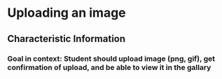 * Uploading an image
** Characteristic Information
*** Goal in context: Student should upload image (png, gif), get confirmation of upload, and be able to view it in the gallary
 
  
